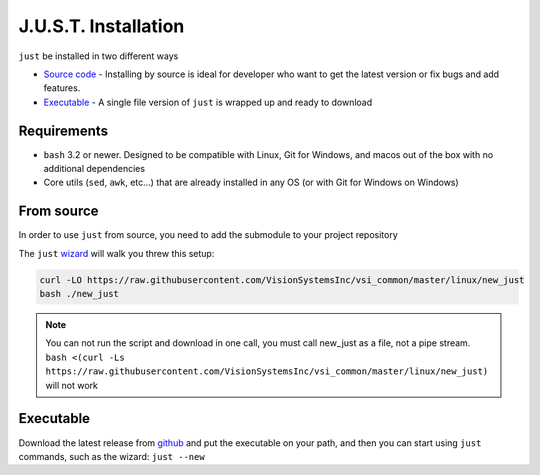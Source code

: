 
#####################
J.U.S.T. Installation
#####################

``just`` be installed in two different ways

* `Source code <#from-source>`_ - Installing by source is ideal for developer who want to get the latest version or fix bugs and add features.

* `Executable <#executable>`_ - A single file version of ``just`` is wrapped up and ready to download

Requirements
------------

* ``bash`` 3.2 or newer. Designed to be compatible with Linux, Git for Windows, and macos out of the box with no additional dependencies
* Core utils (``sed``, ``awk``, etc...) that are already installed in any OS (or with Git for Windows on Windows)

From source
-----------

In order to use ``just`` from source, you need to add the submodule to your project repository

The ``just`` `wizard <https://raw.githubusercontent.com/VisionSystemsInc/vsi_common/master/linux/new_just>`_ will walk you threw this setup:

.. code-block:: bash

    curl -LO https://raw.githubusercontent.com/VisionSystemsInc/vsi_common/master/linux/new_just
    bash ./new_just

.. note::

    You can not run the script and download in one call, you must call new_just as a file, not a pipe stream. ``bash <(curl -Ls https://raw.githubusercontent.com/VisionSystemsInc/vsi_common/master/linux/new_just)`` will not work

Executable
----------

Download the latest release from `github <https://github.com/VisionSystemsInc/just/releases>`_ and put the executable on your path, and then you can start using ``just`` commands, such as the wizard: ``just --new``